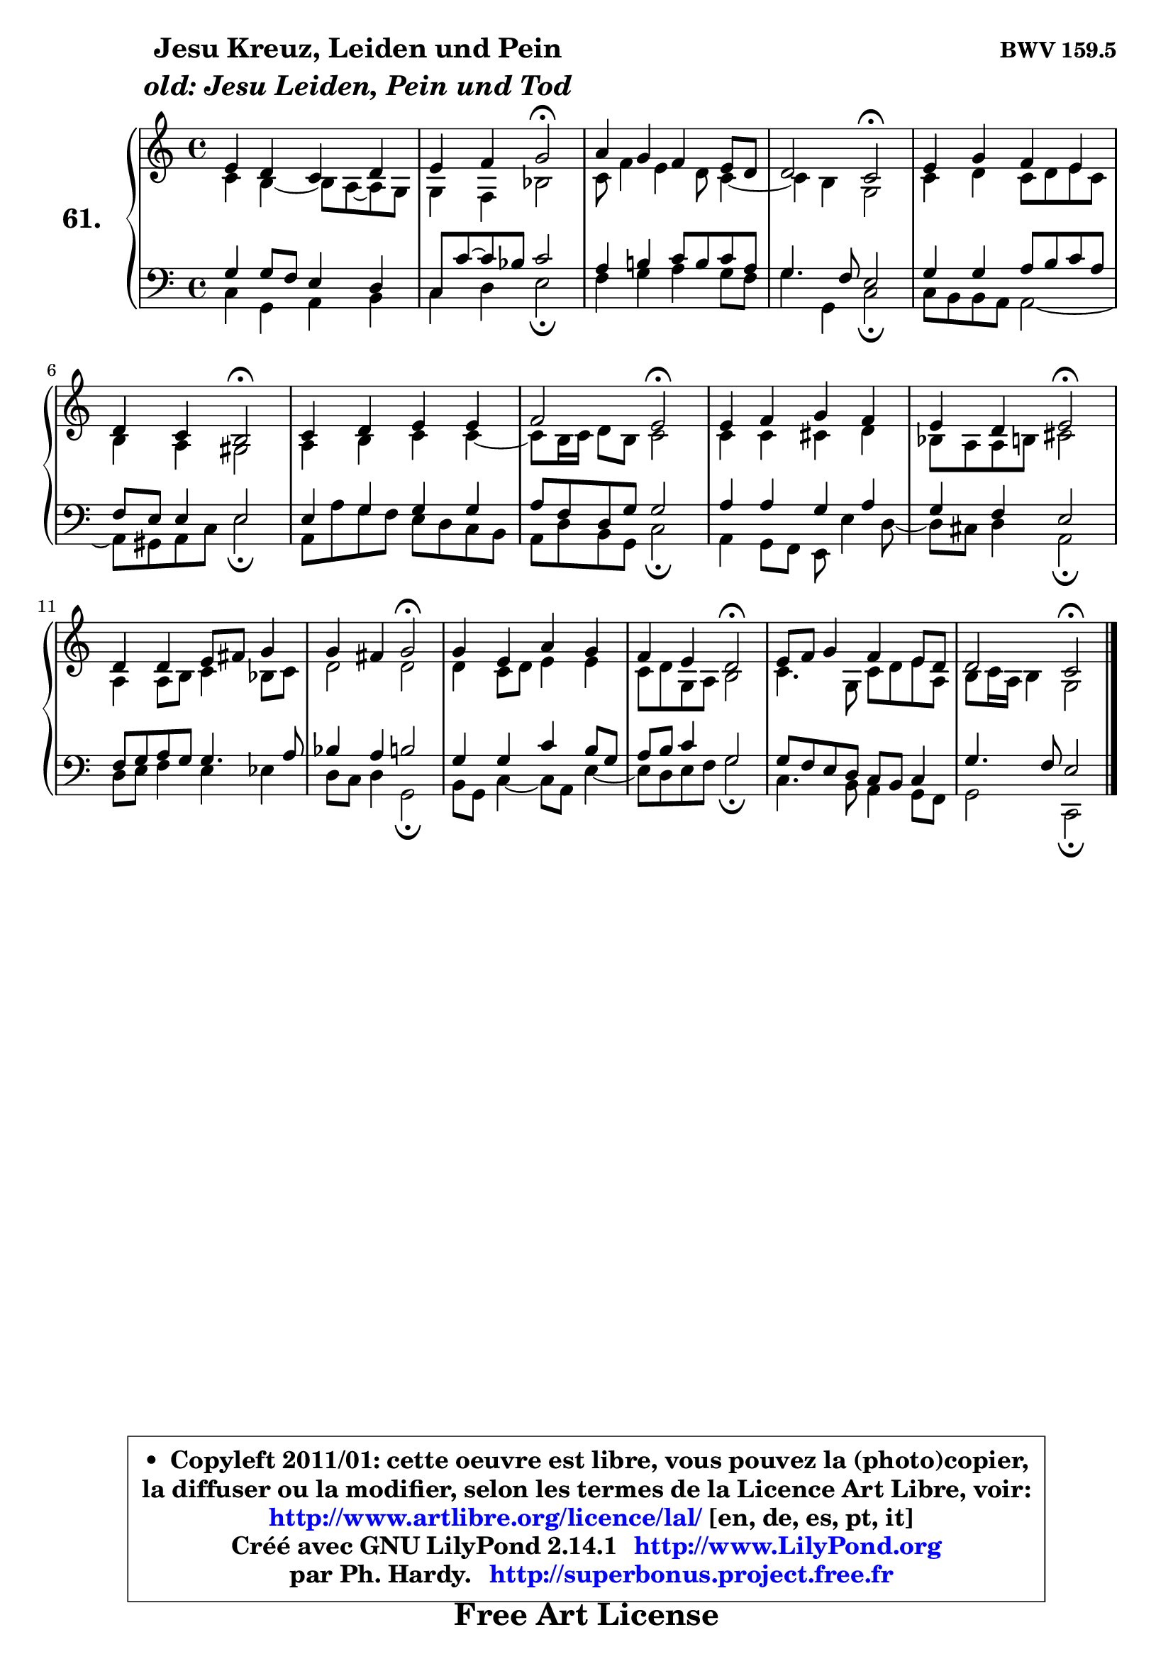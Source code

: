 
\version "2.14.1"

    \paper {
%	system-system-spacing #'padding = #0.1
%	score-system-spacing #'padding = #0.1
%	ragged-bottom = ##f
%	ragged-last-bottom = ##f
	}

    \header {
      opus = \markup { \bold "BWV 159.5" }
      piece = \markup { \hspace #9 \fontsize #2 \bold \column \center-align { \line { "Jesu Kreuz, Leiden und Pein" }
                     \line { \italic "old: Jesu Leiden, Pein und Tod" }
                 } }
      maintainer = "Ph. Hardy"
      maintainerEmail = "superbonus.project@free.fr"
      lastupdated = "2011/Jul/20"
      tagline = \markup { \fontsize #3 \bold "Free Art License" }
      copyright = \markup { \fontsize #3  \bold   \override #'(box-padding .  1.0) \override #'(baseline-skip . 2.9) \box \column { \center-align { \fontsize #-2 \line { • \hspace #0.5 Copyleft 2011/01: cette oeuvre est libre, vous pouvez la (photo)copier, } \line { \fontsize #-2 \line {la diffuser ou la modifier, selon les termes de la Licence Art Libre, voir: } } \line { \fontsize #-2 \with-url #"http://www.artlibre.org/licence/lal/" \line { \fontsize #1 \hspace #1.0 \with-color #blue http://www.artlibre.org/licence/lal/ [en, de, es, pt, it] } } \line { \fontsize #-2 \line { Créé avec GNU LilyPond 2.14.1 \with-url #"http://www.LilyPond.org" \line { \with-color #blue \fontsize #1 \hspace #1.0 \with-color #blue http://www.LilyPond.org } } } \line { \hspace #1.0 \fontsize #-2 \line {par Ph. Hardy. } \line { \fontsize #-2 \with-url #"http://superbonus.project.free.fr" \line { \fontsize #1 \hspace #1.0 \with-color #blue http://superbonus.project.free.fr } } } } } }

	  }

  guidemidi = {
        R1 |
        r2 \tempo 4 = 34 r2 \tempo 4 = 78 |
        R1 |
        r2 \tempo 4 = 34 r2 \tempo 4 = 78 |
        R1 |
        r2 \tempo 4 = 34 r2 \tempo 4 = 78 |
        R1 |
        r2 \tempo 4 = 34 r2 \tempo 4 = 78 |
        R1 |
        r2 \tempo 4 = 34 r2 \tempo 4 = 78 |
        R1 |
        r2 \tempo 4 = 34 r2 \tempo 4 = 78 |
        R1 |
        r2 \tempo 4 = 34 r2 \tempo 4 = 78 |
        R1 |
        r2 \tempo 4 = 34 r2 |
	}

  upper = {
\displayLilyMusic \transpose es c {
	\time 4/4
	\key es \major
	\clef treble
	\voiceOne
	<< { 
	% SOPRANO
	\set Voice.midiInstrument = "acoustic grand"
	\relative c'' {
        g4 f es f |
        g4 aes bes2\fermata |
        c4 bes aes g8 f |
        f2 es2\fermata |
        g4 bes aes g |
        f4 es d2\fermata |
        es4 f g g |
        aes2 g2\fermata |
        g4 aes bes aes |
        g4 f g2\fermata |
        f4 f g8 a bes4 |
        bes4 a bes2\fermata |
        bes4 g c bes |
        aes4 g f2\fermata |
        g8 aes bes4 aes g8 f |
        f2 es2\fermata |
        \bar "|."
	} % fin de relative
	}

	\context Voice="1" { \voiceTwo 
	% ALTO
	\set Voice.midiInstrument = "acoustic grand"
	\relative c' {
        es4 d4 ~ d8 c8 ~ c bes |
        bes4 aes4 des2 |
        es8 aes4 g f8 es4 ~ |
        es4 d bes2 |
        es4 f es8 f g es |
        d4 c b2 |
        c4 d es es4 ~ |
	es8 d16 es f8 d es2 |
        es4 es e f |
        des8 c c d e2 |
        c4 c8 d es4 des8 es |
        f2 f |
        f4 es8 f g4 g |
        es8 f bes, c d2 |
        es4. bes8 es f g c, |
        d8 es16 c d4 bes2 |
        \bar "|."
	} % fin de relative
	\oneVoice
	} >>
}
	}

    lower = {
\transpose es c {
	\time 4/4
	\key es \major
	\clef bass
        \mergeDifferentlyDottedOn
	\voiceOne
	<< { 
	% TENOR
	\set Voice.midiInstrument = "acoustic grand"
	\relative c' {
        bes4 bes8 aes g4 f |
        es8 es'8 ~ es des8 es2 |
        c4 d! es8 d es c |
        bes4. aes8 g2 |
        bes4 bes c8 d es c |
        aes8 g g4 g2 |
        g4 bes bes bes |
        c8 aes f bes bes2 |
        c4 c bes c |
        bes4 aes g2 |
        aes8 bes c bes bes4. c8 |
        des4 c d2 |
        bes4 bes es d8 bes |
        c8 d es4 bes2 |
        bes8 aes g f es d es4 |
        bes'4. aes8 g2 |
        \bar "|."
	} % fin de relative
	}
	\context Voice="1" { \voiceTwo 
	% BASS
	\set Voice.midiInstrument = "acoustic grand"
	\relative c {
        es4 bes c d |
        es4 f g2\fermata |
        aes4 bes c bes8 aes |
        bes4 bes, es2\fermata |
        es8 d d c c2 ~ |
        c8 b c es g2\fermata |
        c,8 c' bes aes g f es d |
        c8 f d bes es2\fermata |
        c4 bes8 aes g g'4 f8 ~ |
        f8 e f4 c2\fermata |
        f8 g aes4 g ges |
        f8 es f4 bes,2\fermata |
        d8 bes es4 ~ es8 c g'4 ~ |
        g8 f g aes bes2\fermata |
        es,4. d8 c4 bes8 aes |
        bes2 es,2\fermata |
        \bar "|."
	} % fin de relative
	\oneVoice
	} >>
}
	}


    \score { 

	\new PianoStaff <<
	\set PianoStaff.instrumentName = \markup { \bold \huge "61." }
	\new Staff = "upper" \upper
	\new Staff = "lower" \lower
	>>

    \layout {
%	ragged-last = ##f
	   }

         } % fin de score

  \score {
    \unfoldRepeats { << \guidemidi \upper \lower >> }
    \midi {
    \context {
     \Staff
      \remove "Staff_performer"
               }

     \context {
      \Voice
       \consists "Staff_performer"
                }

     \context { 
      \Score
      tempoWholesPerMinute = #(ly:make-moment 78 4)
		}
	    }
	}


